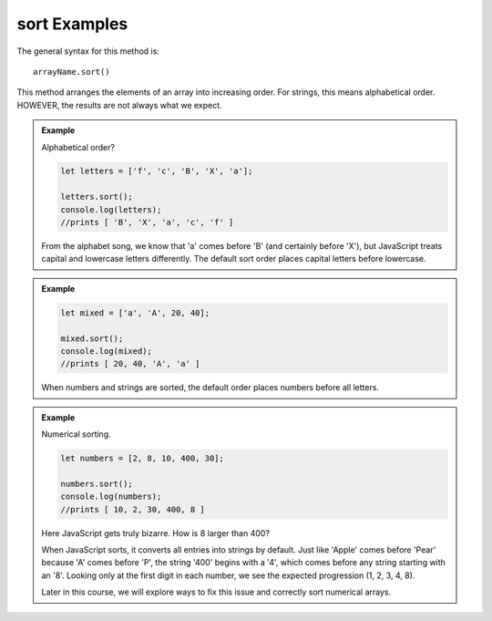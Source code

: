 .. _sort-examples:

**sort** Examples
==================

The general syntax for this method is:

::

  arrayName.sort()

This method arranges the elements of an array into increasing order.  For
strings, this means alphabetical order.  HOWEVER, the results are not always
what we expect.

.. admonition:: Example

   Alphabetical order?

   .. sourcecode:: js

      let letters = ['f', 'c', 'B', 'X', 'a'];

      letters.sort();
      console.log(letters);
      //prints [ 'B', 'X', 'a', 'c', 'f' ]

   From the alphabet song, we know that 'a' comes before 'B' (and certainly before
   'X'), but JavaScript treats capital and lowercase letters differently.  The
   default sort order places capital letters before lowercase.

.. admonition:: Example

   .. sourcecode:: js

      let mixed = ['a', 'A', 20, 40];

      mixed.sort();
      console.log(mixed);
      //prints [ 20, 40, 'A', 'a' ]

   When numbers and strings are sorted, the default order places numbers before
   all letters.

.. admonition:: Example

   Numerical sorting.

   .. sourcecode:: js

      let numbers = [2, 8, 10, 400, 30];

      numbers.sort();
      console.log(numbers);
      //prints [ 10, 2, 30, 400, 8 ]

   Here JavaScript gets truly bizarre. How is 8 larger than 400?

   When JavaScript sorts, it converts all entries into strings by default. Just
   like 'Apple' comes before 'Pear' because 'A' comes before 'P', the string '400'
   begins with a '4', which comes before any string starting with an '8'. Looking
   only at the first digit in each number, we see the expected progression
   (1, 2, 3, 4, 8).

   Later in this course, we will explore ways to fix this issue and correctly sort
   numerical arrays.
